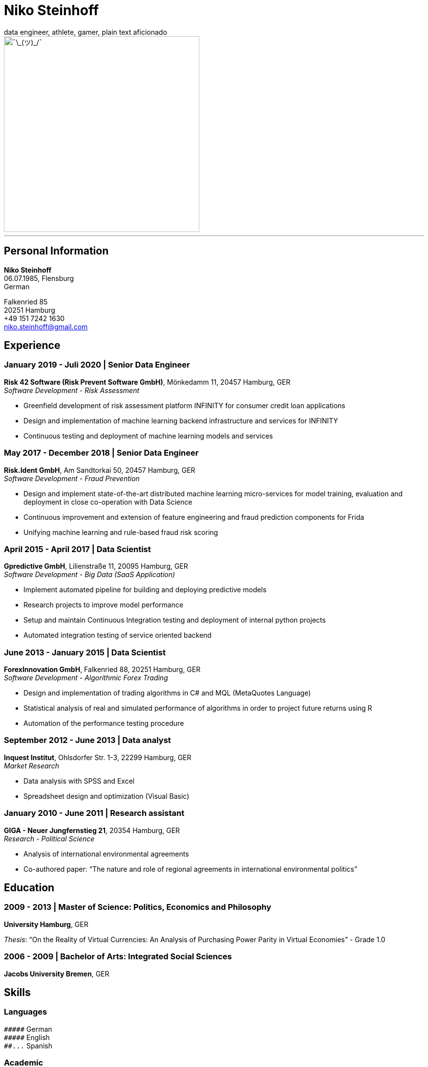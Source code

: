 = Niko Steinhoff
data engineer, athlete, gamer, plain text aficionado
:imagesdir: images/

image::headshot-formal.jpg[headshot,400,float="left",alt="¯\_(ツ)_/¯"]

'''

== Personal Information
*Niko Steinhoff* +
06.07.1985, Flensburg +
German +

Falkenried 85 +
20251 Hamburg +
+49 151 7242 1630 +
niko.steinhoff@gmail.com +


== Experience

=== January 2019 - Juli 2020 | Senior Data Engineer
*Risk 42 Software (Risk Prevent Software GmbH)*, Mönkedamm 11, 20457 Hamburg, GER +
_Software Development - Risk Assessment_

* Greenfield development of risk assessment platform INFINITY for consumer
  credit loan applications
* Design and implementation of machine learning backend infrastructure and services
  for INFINITY
* Continuous testing and deployment of machine learning models and services

=== May 2017 - December 2018 | Senior Data Engineer
*Risk.Ident GmbH*, Am Sandtorkai 50, 20457 Hamburg, GER +
_Software Development - Fraud Prevention_

* Design and implement state-of-the-art distributed machine learning
  micro-services for model training, evaluation and deployment in close
  co-operation with Data Science 
* Continuous improvement and extension of feature engineering and fraud
  prediction components for Frida
* Unifying machine learning and rule-based fraud risk scoring

=== April 2015 - April 2017 | Data Scientist
*Gpredictive GmbH*, Lilienstraße 11, 20095 Hamburg, GER +
_Software Development - Big Data (SaaS Application)_

* Implement automated pipeline for building and deploying
  predictive models
* Research projects to improve model performance
* Setup and maintain Continuous Integration testing and deployment
  of internal python projects
* Automated integration testing of service oriented backend

=== June 2013 - January 2015 | Data Scientist
*ForexInnovation GmbH*, Falkenried 88, 20251 Hamburg, GER +
_Software Development - Algorithmic Forex Trading_

* Design and implementation of trading algorithms in C# and
  MQL (MetaQuotes Language)
* Statistical analysis of real and simulated performance of algorithms in
  order to project future returns using R
* Automation of the performance testing procedure

=== September 2012 - June 2013 | Data analyst
*Inquest Institut*, Ohlsdorfer Str. 1-3, 22299 Hamburg, GER +
_Market Research_

* Data analysis with SPSS and Excel
* Spreadsheet design and optimization (Visual Basic)

=== January 2010 - June 2011 | Research assistant
*GIGA - Neuer Jungfernstieg 21*, 20354 Hamburg, GER +
_Research - Political Science_

* Analysis of international environmental agreements
* Co-authored paper: “The nature and role of regional agreements in
  international environmental politics” 


== Education
=== 2009 - 2013 | Master of Science: Politics, Economics and Philosophy
*University Hamburg*, GER

_Thesis_: “On the Reality of Virtual Currencies: An Analysis of Purchasing
Power Parity in Virtual Economies” - Grade 1.0

=== 2006 - 2009 | Bachelor of Arts: Integrated Social Sciences
*Jacobs University Bremen*, GER


== Skills

=== Languages
`+#####+`     German +
`+#####+`     English +
`+##...+`     Spanish +

=== Academic
`+####.+`     Machine Learning +
`+###..+`     Decision Theory +
`+###..+`     Econometrics +
`+###..+`     Game Theory +
`+###..+`     Time Series Analysis +
`+##...+`     Behavioural Economics +
`+##...+`     Public Choice +


=== Programming Languages
`+#####+`     Python +
`+####.+`     Bash +
`+####.+`     Scala +
`+###..+`     Clojure +
`+###..+`     Rust +
`+###..+`     SQL +
`+##...+`     C +
`+##...+`     C# +
`+##...+`     Haskell +
`+##...+`     JavaScript / TypeScript +
`+##...+`     R +
`+##...+`     Various Lisps and Schemes +

=== Libraries / Frameworks / Tools
`+#####+`     ScikitLearn +
`+#####+`     Vim +
`+####.+`     Docker +
`+####.+`     Git +
`+####.+`     Numpy +
`+####.+`     Pandas +
`+###..+`     Apache Kafka +
`+###..+`     Apache Spark +
`+###..+`     Elasticsearch +
`+###..+`     Kubernets +
`+###..+`     MLflow +
`+###..+`     SciPy +
`+##...+`     LaTex +

=== Other
`+####.+`     CI/CD +
`+####.+`     Functional Programming +
`+####.+`     Test-Driven Development (TDD) +
`+####.+`     XP / Agile Methodologies +
`+###..+`     Object Oriented Programming (OOP) +


.Activities / Achievements
* Github: https://github.com/NSteinhoff
* Kaggle: https://www.kaggle.com/uristic
* _"Functional Programming in Scala Specialization"_ - Coursera
* _"President’s List for outstanding academic performance"_ of the
  Jacobs University Bremen School of Humanities and Social Sciences
  (2006/2007, 2007/2008, and 2008/2009)
* Foreign exchange year in Nelson, New Zealand (2002/2003)
* Semester abroad at the University of Barcelona (09/2008 - 03/2009)
* Internship at SourceIt GmbH in Shanghai, China (06/2008 - 09/2008)
* ‘Sports Advisor’ at Jacobs University Bremen (2007 - 2009)
* Ski and snowboard instructor for University Hamburg (2011 - 2016)

.Hobbies
* Calisthenics, Hand balancing
* Skiing, Touring/Backcountry skiing, Telemark
* Unhealthy addiction to Roguelike games ;)

